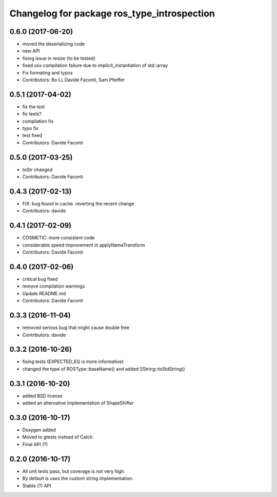 ^^^^^^^^^^^^^^^^^^^^^^^^^^^^^^^^^^^^^^^^^^^^
Changelog for package ros_type_introspection
^^^^^^^^^^^^^^^^^^^^^^^^^^^^^^^^^^^^^^^^^^^^

0.6.0 (2017-06-20)
------------------
* moved the deserializing code
* new API
* fixing issue in resize (to be tested)
* fixed osx compilation failure due to implicit_instantiation of std::array
* Fix formating and typos
* Contributors: Bo Li, Davide Faconti, Sam Pfeiffer

0.5.1 (2017-04-02)
------------------
* fix the test
* fix tests?
* compilation fix
* typo fix
* test fixed
* Contributors: Davide Faconti

0.5.0 (2017-03-25)
------------------
* toStr changed
* Contributors: Davide Faconti

0.4.3 (2017-02-13)
------------------
* FIX: bug found in cache. reverting the recent change
* Contributors: davide

0.4.1 (2017-02-09)
------------------
* COSMETIC: more consistent code
* considerable speed improvement in applyNameTransform
* Contributors: Davide Faconti

0.4.0 (2017-02-06)
------------------
* critical bug fixed
* remove compilation warnings
* Update README.md
* Contributors: Davide Faconti

0.3.3 (2016-11-04)
------------------
* removed serious bug that might cause double free
* Contributors: davide

0.3.2 (2016-10-26)
------------------
* fixing tests (EXPECTED_EQ is more informative)
* changed the type of ROSType::baseName() and added SString::toStdString()

0.3.1 (2016-10-20)
------------------
* added BSD license
* added an alternative implementation of ShapeShifter

0.3.0 (2016-10-17)
-----------

* Doxygen added
* Moved to gtests instead of Catch.
* Final API (?)

0.2.0 (2016-10-17)
-----------

* All unit tests pass, but coverage is not very high.
* By default is uses the custom string implementation.
* Stable (?) API
